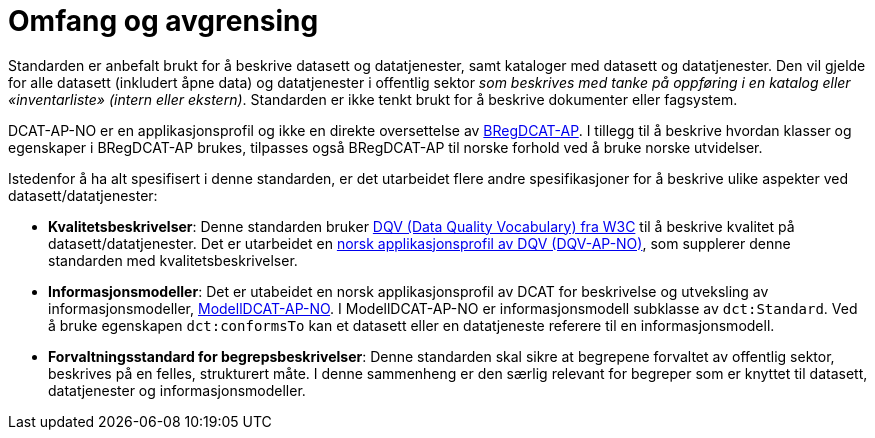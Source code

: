 = Omfang og avgrensing [[Omfang-og-avgresing]]

Standarden er anbefalt brukt for å beskrive datasett og datatjenester, samt kataloger med datasett og datatjenester. Den vil gjelde for alle datasett (inkludert åpne data) og datatjenester i offentlig sektor
__som beskrives med tanke på oppføring i en
katalog eller «inventarliste» (intern eller ekstern)__. Standarden er
ikke tenkt brukt for å beskrive dokumenter eller fagsystem.

DCAT-AP-NO er en applikasjonsprofil og ikke en direkte oversettelse av https://joinup.ec.europa.eu/collection/access-base-registries/solution/abr-specification-registry-registries/news/check-major-release-bregdcat-ap-v200[BRegDCAT-AP]. I tillegg til å beskrive hvordan klasser og egenskaper i BRegDCAT-AP brukes, tilpasses også BRegDCAT-AP til norske forhold ved å bruke norske utvidelser.

Istedenfor å ha alt spesifisert i denne standarden, er det utarbeidet flere andre spesifikasjoner for å beskrive ulike aspekter ved datasett/datatjenester:

* *Kvalitetsbeskrivelser*: Denne standarden bruker https://www.w3.org/TR/vocab-dqv/[DQV (Data Quality Vocabulary) fra W3C] til å beskrive kvalitet på datasett/datatjenester. Det er utarbeidet en https://informasjonsforvaltning.github.io/dqv-ap-no/[norsk applikasjonsprofil av DQV (DQV-AP-NO)], som supplerer denne standarden med kvalitetsbeskrivelser.

* *Informasjonsmodeller*: Det er utabeidet en norsk applikasjonsprofil av DCAT for beskrivelse og utveksling av informasjonsmodeller, https://informasjonsforvaltning.github.io/modelldcat-ap-no/[ModellDCAT-AP-NO]. I ModellDCAT-AP-NO er informasjonsmodell subklasse av `dct:Standard`. Ved å bruke egenskapen `dct:conformsTo` kan et datasett eller en datatjeneste referere til en informasjonsmodell.

* *Forvaltningsstandard for begrepsbeskrivelser*: Denne standarden skal sikre at begrepene forvaltet av offentlig sektor, beskrives på en felles, strukturert måte. I denne sammenheng er den særlig relevant for begreper som er knyttet til datasett, datatjenester og informasjonsmodeller.   
